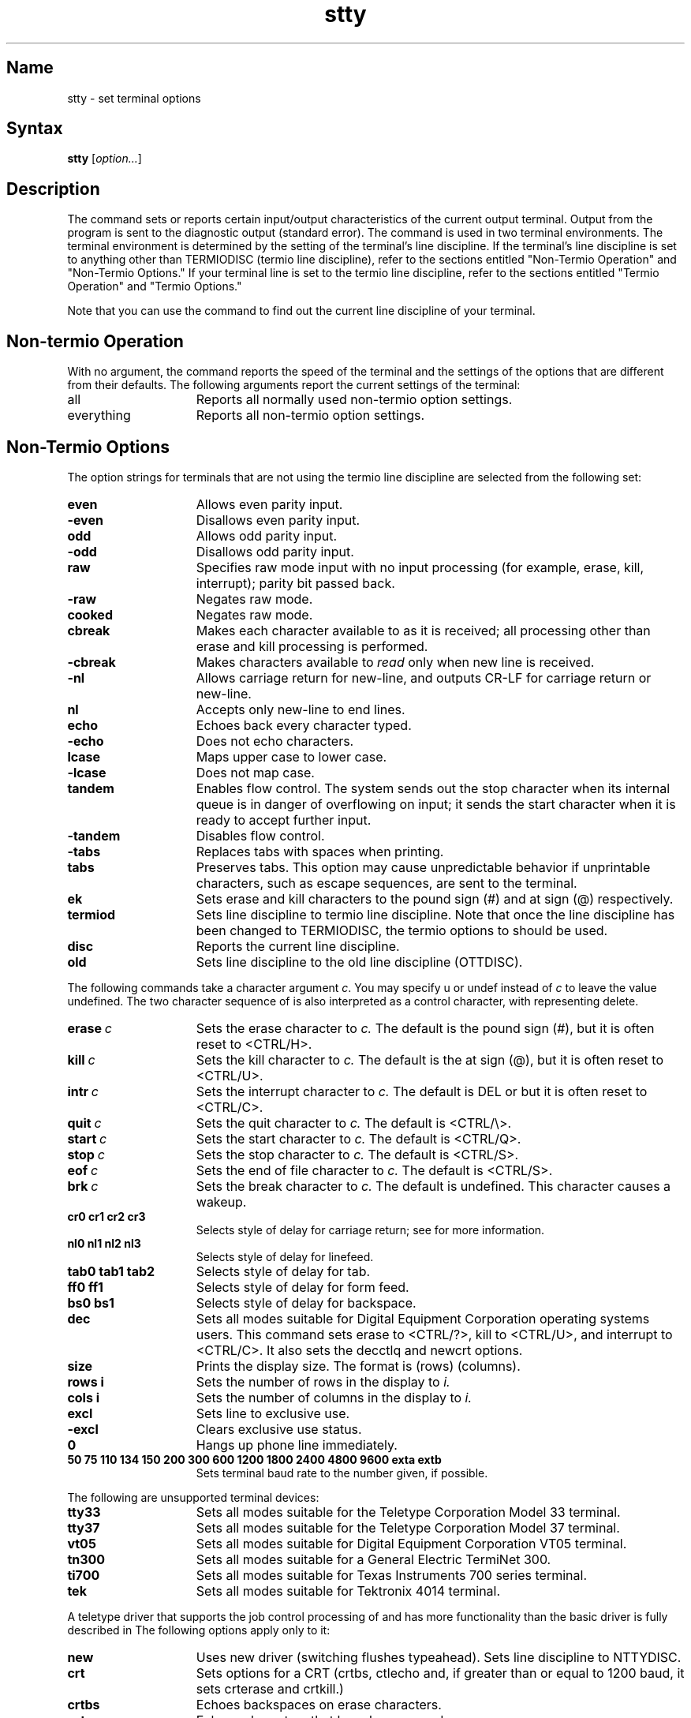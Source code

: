.\" SCCSID: @(#)stty.1	2.5	8/24/87
.TH stty 1
.SH Name
stty \- set terminal options
.SH Syntax
.B stty
[\|\fIoption...\fR\|]
.SH Description
.NX R "stty command"
.NX R "Terminals" "setting input\/output characteristics"
The
.PN stty
command
sets or reports certain input/output characteristics of the current
output terminal.
Output from the 
.PN stty
program is sent to the diagnostic output (standard error).
The
.PN stty
command is used in two terminal environments.  The terminal
environment is determined by the setting of the terminal's
line discipline.  If the terminal's line discipline is set to
anything other than TERMIODISC (termio line discipline), refer
to the sections entitled
"Non-Termio Operation" and "Non-Termio Options."
If your terminal 
line is set to the termio line discipline, refer to the
sections entitled "Termio Operation" and "Termio Options."
.br
.sp
Note that you can use the command
.PN stty 
.PN disc
to find out the current line discipline of your terminal.

.SH Non-termio Operation
With no argument, the
.PN stty
command reports the speed of the terminal and the
settings of the options that are different from their defaults.
The following arguments report the current settings of the terminal:
.IP all 15
Reports all normally used non-termio option settings. 
.IP everything
Reports all non-termio option settings.
.sp
.SH Non-Termio Options
The option strings 
for terminals that are not using the termio line discipline are
selected from the following set:
.sp
.TP  15
.B even 
Allows even parity input.
.TP 
.B \-even 
Disallows even parity input.
.TP 
.B odd 
Allows odd parity input.
.TP 
.B \-odd 
Disallows odd parity input.
.TP 
.B raw 
Specifies raw mode input with
no input processing (for example, erase, kill, interrupt);
parity bit passed back.
.TP 
.B \-raw 
Negates raw mode.
.TP
.B cooked 
Negates raw mode.
.TP
.B cbreak
Makes each character available to 
.MS read 2 
as it is received; all processing other than erase
and kill processing is performed.
.TP
.B \-cbreak
Makes characters available to 
.I read
only when new line is received.
.TP
.B \-nl 
Allows carriage return for new-line,
and outputs CR-LF for carriage return or new-line.
.TP
.B nl 
Accepts only new-line to end lines.
.TP
.B echo 
Echoes back every character typed.
.TP
.B \-echo 
Does not echo characters.
.TP
.B lcase 
Maps upper case to lower case.
.TP
.B \-lcase 
Does not map case.
.TP
.B tandem
Enables flow control.  The system sends out the stop character when
its internal queue is in danger of overflowing on input; it sends the
start character when it is ready to accept further input.
.TP
.B \-tandem
Disables flow control.
.TP
.B \-tabs 
Replaces tabs with spaces when printing.
.TP
.B tabs 
Preserves tabs.  This option may cause unpredictable behavior
if unprintable characters, such as escape sequences, are
sent to the terminal.
.TP
.B ek 
Sets erase and kill characters to the pound sign (#) and
at sign (@) respectively.
.TP
.B termiod
Sets line discipline to termio line discipline.  Note that once the line
discipline has been changed to TERMIODISC, 
the termio options to 
.PN stty
should be used.
.TP
.B disc
Reports the current line discipline.
.TP
.B old
Sets line discipline to the old line discipline (OTTDISC).
.sp
.PP
The following commands take a character argument \fIc\fR.
You may specify u or undef instead of \fIc\fR to leave the value
undefined.  The two character sequence of 
.CT x
is also
interpreted as a control character, with 
.CT ?
representing delete.
.TP 15
.BI erase \ c\fR
Sets the erase character to
.I c.
The default is the pound sign (#), but it is often reset to 
<CTRL/H>.
.TP
.BI kill \ c\fR
Sets the kill character to
.I c.
The default is the at sign (@), but it is often reset to 
<CTRL/U>.
.TP
.BI intr \ c\fR
Sets the interrupt character to
.I c.
The default is DEL or
.CT ? 
but it is often reset to <CTRL/C>.
.TP
.BI quit \ c\fR
Sets the quit character to
.I c.
The default is <CTRL/\\>.
.TP
.BI start \ c\fR
Sets the start character to
.I c.
The default is <CTRL/Q>.
.TP
.BI stop \ c\fR
Sets the stop character to
.I c.
The default is <CTRL/S>.
.TP
.BI eof \ c\fR
Sets the end of file character to
.I c.
The default is <CTRL/S>.
.TP
.BI brk \ c\fR
Sets the break character to
.I c.
The default is undefined.
This character causes a wakeup.
.TP
.B  cr0 cr1 cr2 cr3
Selects style of delay for carriage return; see
.MS ioctl 2
for more information.
.TP
.B  nl0 nl1 nl2 nl3
Selects style of delay for linefeed.
.TP
.B  tab0 tab1 tab2 
Selects style of delay for tab.
.TP
.B  ff0 ff1
Selects style of delay for form feed.
.TP
.B bs0 bs1
Selects style of delay for backspace.
.TP
.B dec
Sets all modes suitable for Digital Equipment Corporation operating systems
users.  This command sets erase to
<CTRL/?>, kill to <CTRL/U>, and interrupt to <CTRL/C>.
It also sets the decctlq and newcrt options.
.TP
.B size
Prints the display size.  The format is (rows) (columns).
.TP
.B rows i
Sets the number of rows in the display to
.I i.
.TP
.B cols i
Sets the number of columns in the display to
.I i.
.TP
.B excl
Sets line to exclusive use.
.TP
.B \-excl
Clears exclusive use status.
.TP
.B 0 
Hangs up phone line immediately.
.TP
.B  "50 75 110 134 150 200 300 600 1200 1800 2400 4800 9600 exta extb"
Sets terminal baud rate to the number given, if possible.
.sp
.PP
The following are unsupported terminal devices:
.TP 15
.B tty33 
Sets all modes suitable for the
Teletype Corporation Model 33 terminal.
.TP
.B tty37 
Sets all modes suitable for the
Teletype Corporation Model 37 terminal.
.TP
.B vt05 
Sets all modes suitable for Digital Equipment Corporation VT05 terminal.
.TP
.B tn300 
Sets all modes suitable for a General Electric TermiNet 300.
.TP
.B ti700 
Sets all modes suitable for Texas Instruments 700 series terminal.
.TP
.B tek 
Sets all modes suitable for Tektronix 4014 terminal.
.sp
.PP
A teletype driver that supports the job control processing of
.MS csh 1 
and has more functionality than the basic driver is
fully described in 
.MS tty 4 .
The following options apply only to it:
.sp
.TP 15
.B new
Uses new driver (switching flushes typeahead).
Sets line discipline to NTTYDISC.
.TP
.B crt
Sets options for a CRT (crtbs, ctlecho and, if greater
than or equal to 1200 baud, it sets
crterase and crtkill.)
.TP
.B crtbs
Echoes backspaces on erase characters.
.TP
.B prterase
Echoes characters that have been erased.
.TP
.B crterase
Wipes out erased characters with the following combination
of keystrokes:  backspace-space-backspace.
.TP
.B \-crterase
Leaves characters visible that have been erased.  Invoke
this option by using the
backstroke key alone.
.TP
.B crtkill
Wipes out input.  Similar to
.B crterase
in how it works.
.TP
.B \-crtkill
Echoes the line kill character and a new line on line kill.
.TP
.B ctlecho
Echoes control characters as a circumflex followed by the character.
For example, 
.CT X
echoes as 
.B ^X.  
Type two backspaces following the
EOT character (<CTRL/D>).
.TP
.B \-ctlecho
Echoes control characters as themselves; in cooked mode EOT (<CTRL/D>)
is not echoed.
.TP
.B decctlq
Enables a start character (normally <CTRL/Q>) to restart
output when it has been suspended.
.TP
.B \-decctlq
Enables any character that you type to restart output when it
has been suspended.
The start character restarts output without providing any input.
This is the default.
.TP
.B noflsh
Suppresses flushing of input and output queues upon receipt of 
an interrupt signal.
.TP
.B \-noflsh
Flushes input and output queues upon receipt of interrupt signal.
.TP
.B tostop
Stops background jobs if they attempt terminal output.
.TP
.B \-tostop
Allows output from background jobs to the terminal.
.TP
.B tilde
Converts the tilde (\~) to a backslash (\\) on output.
.TP
.B \-tilde
Suppresses conversion of the tilde (\~) to a backslash (\\).
.TP
.B flusho
Discards output usually because the user hit a
.CT O
(internal state bit).
.TP
.B \-flusho
Output is not discarded.
.TP
.B pendin
Resubmits input that is pending after a switch from cbreak to cooked.
Activated when a read becomes pending or more input arrives
(internal state bit).
.TP
.B \-pendin
Specifies that input is not pending.
.TP
.B litout
Sends output characters without any processing.
.TP
.B \-litout
Does normal output processing, such as inserting delays.
.TP
.B autoflow
Causes the terminal multiplexer to automatically respond to start and stop
characters.  This functionality is only provided if the stop character is 
.CT S
and the start character is <CTRL/Q>.
.TP
.B \-autoflow
Uses software controlled flow control.
.TP
.B nohang
Does not send a hangup signal if the carrier drops.
Note that the 
.B nohang
option should be used carefully.  For example, suppose that you have
the
.PN nohang
option in your .login file and are logged in over a modem.  If the
carrier drops, the next call in on this line gets your active
shell.
.TP
.B \-nohang
Sends a hangup signal to control process group when carrier drops.
.TP
.B pass8
Allows full eight bit ascii characters in input and output.
.TP
.B \-pass8
Strips characters to seven bits, thus disallowing the use of eight bit
ascii characters.
.sp
.PP
The following special characters are applicable only 
when the line discipline is set to NTTYDISC.  They
are not normally changed.  The 
.PN stty
.B new
option sets the line discipline to NTTYDISC.
.TP 15
.BI susp \ c\fR
Sets the suspend process character to \fIc\fR.
The default is <CTRL/Z>.
.TP
.BI dsusp \ c\fR
Sets the delayed suspend process character to \fIc\fR.
The default is <CTRL/Y>.
.TP
.BI rprnt \ c\fR
Sets the reprint line character to \fIc\fR.
The default is <CTRL/R>.
.TP
.BI flush \ c\fR
Sets the flush output character to \fIc\fR.
The default is <CTRL/O>.
.TP
.BI werase \ c\fR
Sets the word erase character to \fIc\fR.
The default is <CTRL/W>.
.TP
.BI lnext \ c\fR
Sets the literal next character to \fIc\fR.
The default is <CTRL/V>.
.TP
.BI quote \ c\fR
Sets the quote character (for erase and kill) to \fIc\fR.
The default is <CTRL/\\>.
.sp
.SH Termio Operation
This section describes the arguments and options that are used when
the terminal line is set to the termio line discipline (TERMIODISC).  The
termio line discipline is intended for programs that use either IEEE P1003
termios, or System Five style termio.  Unless noted otherwise, all options in
this section are applicable to both IEEE P1003 termios or System Five termio.
.PP
With no arguments, 
.B stty
reports the speed of the terminal and the
settings of certain options.
.sp
.TP 5
.B \-a
Reports option settings relevant to System Five termios.
.TP
.B \-p
Reports option settings relevant to IEEE POSIX termios.
.PP
For more information about the modes listed in the first five groups below
refer to 
.MS termio 4
and
.MS termios 4 . 
.sp
.SH Termio Options
For terminals that are using the termio line discipline,
select option strings 
from the following set:
.SS Control Modes
.TP 18
.BR parenb " (" \-parenb )
Enables (disables) parity generation and detection.
.TP
.BR parodd " (" \-parodd )
Selects odd (even) parity.
.TP
.B "cs5 cs6 cs7 cs8"
Select character size.
.TP
.B 0
Hangs up phone line immediately.
.TP
.B "50 75 110 134 150 200 300 600 1200 1800 2400 4800 9600 exta extb"
Sets terminal baud rate to the number given, if possible.
(All speeds are not supported by all hardware interfaces.)
.TP 18
.BR hupcl " (" \-hupcl )
Sends (does not send) hangup signal on last close of terminal line.
.TP
.BR cstopb " (" \-cstopb )
Uses two (one) stop bits per character.
.TP
.BR cread " (" \-cread )
Enables (disables) the receiver.
.TP
.BR clocal " (" \-clocal )
Assumes a line without (with) modem control.
.TP
.BR loblk " (" \-loblk )
Blocks (does not block) output from a non-current layer.
(System Five termio only)
.TP
.BR autoflow " (" \-autoflow )
Line operates with (without) hardware monitored flow control. (POSIX only)
.sp
.SS Input Modes
.TP 18
.BR ignbrk " (" \-ignbrk )
Ignores (does not ignore) break on input.
.TP
.BR brkint " (" \-brkint )
Signals (does not signal) \s-1INTR\s+1 on break.
.TP
.BR ignpar " (" \-ignpar )
Ignores (does not ignore) parity errors.
.TP
.BR parmrk " (" \-parmrk )
Marks (does not mark) parity errors.
.TP
.BR inpck " (" \-inpck )
Enables (disables) input parity checking.
.TP
.BR istrip " (" \-istrip )
Strips (does not strip) input characters to seven bits.
.TP
.BR inlcr " (" \-inlcr )
Maps (does not map) \s-1NL\s+1 to \s-1CR\s+1 on input.
.TP
.BR igncr " (" \-igncr )
Ignores (does not ignore) \s-1CR\s+1 on input.
.TP
.BR icrnl " (" \-icrnl )
Maps (does not map) \s-1CR\s+1 to \s-1NL\s+1 on input.
.TP
.BR iuclc " (" \-iuclc )
Maps (does not map) upper-case alphabetics to lower case on input.
.TP
.BR ixon " (" \-ixon )
Enables (disables) \s-1START\s+1/\s-1STOP\s+1
output control.  Output is stopped by sending
an \s-1ASCII DC3\s+1 and started by sending an \s-1ASCII DC1\s+1.
.TP
.BR ixany " (" \-ixany )
Allows any character (only \s-1DC1\s+1) to restart output.
.TP
.BR ixoff " (" \-ixoff )
Requests that the system send (not send) \s-1START/STOP\s+1 characters
when the input queue is nearly empty/full.
.sp
.SS Output Modes
.TP
.BR opost " (" \-opost )
Post-processes output (does not post-process output; ignores
all other output modes).
.TP
.BR olcuc " (" \-olcuc )
Maps (does not map) lower-case alphabetics to upper case on output.
.TP
.BR onlcr " (" \-onlcr )
Maps (does not map) \s-1NL\s+1 to \s-1CR-NL\s+1 on output.
.TP
.BR ocrnl " (" \-ocrnl )
Maps (does not map) \s-1CR\s+1 to \s-1NL\s+1 on output.
.TP
.BR onocr " (" \-onocr )
Does not output (outputs) \s-1CR\s+1s at column zero.
.TP
.BR onlret " (" \-onlret )
Performs (does not perform) the \s-1CR\s+1 function 
on the terminal \s-1NL\s+1.
.TP
.BR ofill " (" \-ofill )
Uses fill characters (uses timing) for delays.
.TP
.BR ofdel " (" \-ofdel )
Specifies fill characters as \s-1DEL\s+1s (\s-1NUL\s+1s).
.TP
.B "cr0 cr1 cr2 cr3"
Selects style of delay for carriage returns.
.TP
.B "nl0 nl1"
Selects style of delay for line-feeds.
.TP
.B "tab0 tab1 tab2 tab3"
Selects style of delay for horizontal tabs.
.TP
.B "bs0 bs1"
Selects style of delay for backspaces.
.TP
.B "ff0 ff1"
Selects style of delay for form-feeds.
.TP
.B "vt0 vt1"
Selects style of delay for vertical tabs. 
.sp
.SS Local Modes
.TP 18
.BR isig " (" \-isig )
Enables (disables) the checking of characters against the special control
characters \s-1INTR\s+1 and \s-1QUIT\s+1.
.TP
.BR icanon " (" \-icanon )
Enables (disables) canonical input (\s-1ERASE\s+1 and \s-1KILL\s+1 processing).
.TP
.BR xcase " (" \-xcase )
Presents canonical (unprocessed) upper/lower-case.
.TP
.BR echo " (" \-echo )
Echoes (does not echo) every character typed.
.TP
.BR echoe " (" \-echoe )
Echoes (does not echo) \s-1ERASE\s+1 character as
a backspace-space-backspace string.  Note that this mode erases the
\s-1ERASE\s+1ed character on many \s-1CRT\s+1 terminals;
however, it does
.I not\^
keep track of column position and, as a result, may be confusing
on escaped characters, tabs, and backspaces.
.TP
.BR echok " (" \-echok )
Echoes (does not echo) \s-1NL\s+1 after \s-1KILL\s+1 character.
.TP
.BR echonl " (" \-echonl )
Echoes (does not echo) \s-1NL\s+1.
.TP
.BR noflsh " (" \-noflsh )
Disables (enables) flush after \s-1INTR\s+1 or \s-1QUIT\s+1.
.TP
.BR ctlech " (" \-ctlech )
Echoes (echo control characters unchanged) control characters as ^\fIx\fR
and delete as ^?. (POSIX only)
.TP
.BR prtera " (" \-prtera )
Echoes (does not echo) erased characters enclosed 
within back and forward slashes (\\ /) for printing 
terminals.  (POSIX only)
.TP
.BR crtera " (" \-crtera )
Wipes out (simply backspace) erased characters with 
backspace-space-backspace.
(POSIX only)
.TP
.BR crtkil " (" \-crtkil )
Wipes out line (kill character and newline) with backspace-space-backspace.
(POSIX ONLY)
.sp
.SS Control Assignments
.TP 18
.I "control-character c"
Sets
.I control-character
to
.IR c ,
where
.I control-character
is
.BR erase ", " kill ", " intr ,
.BR quit ", " eof ", " eol ,
.BR min ", or " time
.BR ( min " and " time
are used with
.BR \-icanon ".
.PP
The following control characters are applicable to POSIX mode only:
.BR susp ", " dsusp ", " rprnt ,
.BR flush ", " werase ", " lnext ", 
.BR quote.
.PP
If
.I c\^
is preceded by a circumflex
.RB ( ^ ),
then the value used is the corresponding 
.B CTRL 
character (for example, ^d is a 
.B CTRL-d );
^? is interpreted as DEL and ^\-  is interpreted as undefined.
.PP
The
.B new
option
sets the line discipline to NTTYDISC.  Note that this changes the line 
discipline to be a non-termio line discipline.  Once this has been done
the
.PN stty
options described in the non-termio section should be used.
.sp
.SS Combination Modes
.TP 18
.BR evenp "\ or\ " parity
Enables
.BR parenb " and " cs7 .
.TP
.B oddp
Enables 
.BR parenb ", " cs7 ", and " parodd .
.TP
.BR \-parity ", " \-evenp ", or " \-oddp
Disables
.BR parenb ,
and set
.BR cs8 .
.TP
.BR nl " (" \-nl )
Unsets (sets)
.BR icrnl ", " onlcr .
In addition
.B \-nl
unsets
.BR inlcr ", " igncr ", "
.BR ocrnl ", and " onlret .
.TP
.BR lcase " (" \-lcase )
Sets (unsets)
.BR xcase ", " iuclc ", and " olcuc .
.TP
.BR \s-1LCASE\s+1 " (" \-\s-1LCASE\s+1 )
Sets (unsets)
.BR xcase ", " iuclc ", and " olcuc .
.TP
.BR tabs " (" \-tabs "\ or\ " tab3 )
Preserves (expands to spaces) tabs when printing.
.TP
.B ek
Resets \s-1ERASE\s+1 and \s-1KILL\s+1 characters back to normal
.B #
and
.BR @ .
.TP
.B sane
Resets all modes to some reasonable values.
.SH See Also
ioctl(2), tabs(1), tset(1), tty(4), termio(4), termios(4)
